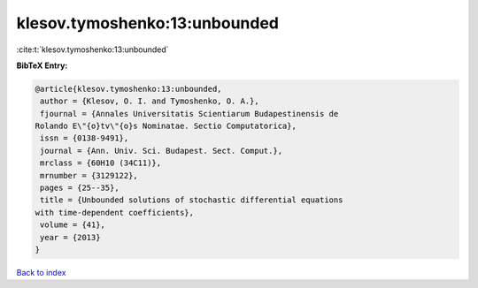 klesov.tymoshenko:13:unbounded
==============================

:cite:t:`klesov.tymoshenko:13:unbounded`

**BibTeX Entry:**

.. code-block:: bibtex

   @article{klesov.tymoshenko:13:unbounded,
    author = {Klesov, O. I. and Tymoshenko, O. A.},
    fjournal = {Annales Universitatis Scientiarum Budapestinensis de
   Rolando E\"{o}tv\"{o}s Nominatae. Sectio Computatorica},
    issn = {0138-9491},
    journal = {Ann. Univ. Sci. Budapest. Sect. Comput.},
    mrclass = {60H10 (34C11)},
    mrnumber = {3129122},
    pages = {25--35},
    title = {Unbounded solutions of stochastic differential equations
   with time-dependent coefficients},
    volume = {41},
    year = {2013}
   }

`Back to index <../By-Cite-Keys.html>`__
